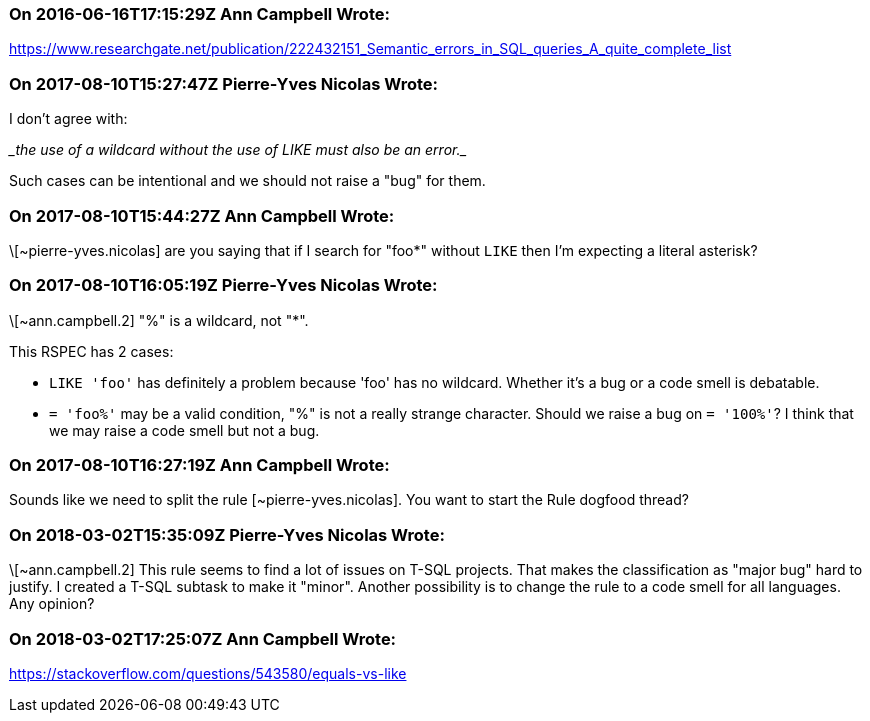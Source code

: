 === On 2016-06-16T17:15:29Z Ann Campbell Wrote:
https://www.researchgate.net/publication/222432151_Semantic_errors_in_SQL_queries_A_quite_complete_list

=== On 2017-08-10T15:27:47Z Pierre-Yves Nicolas Wrote:
I don't agree with:

____the use of a wildcard without the use of LIKE must also be an error.____

Such cases can be intentional and we should not raise a "bug" for them.

=== On 2017-08-10T15:44:27Z Ann Campbell Wrote:
\[~pierre-yves.nicolas] are you saying that if I search for "foo*" without ``++LIKE++`` then I'm expecting a literal asterisk?

=== On 2017-08-10T16:05:19Z Pierre-Yves Nicolas Wrote:
\[~ann.campbell.2] "%" is a wildcard, not "*".

This RSPEC has 2 cases:

* ``++LIKE 'foo'++`` has definitely a problem because 'foo' has no wildcard. Whether it's a bug or a code smell is debatable.
* ``++= 'foo%'++`` may be a valid condition, "%" is not a really strange character. Should we raise a bug on ``++= '100%'++``? I think that we may raise a code smell but not a bug.

=== On 2017-08-10T16:27:19Z Ann Campbell Wrote:
Sounds like we need to split the rule [~pierre-yves.nicolas]. You want to start the Rule dogfood thread?

=== On 2018-03-02T15:35:09Z Pierre-Yves Nicolas Wrote:
\[~ann.campbell.2] This rule seems to find a lot of issues on T-SQL projects. That makes the classification as "major bug" hard to justify. I created a T-SQL subtask to make it "minor". Another possibility is to change the rule to a code smell for all languages. Any opinion?

=== On 2018-03-02T17:25:07Z Ann Campbell Wrote:
https://stackoverflow.com/questions/543580/equals-vs-like

